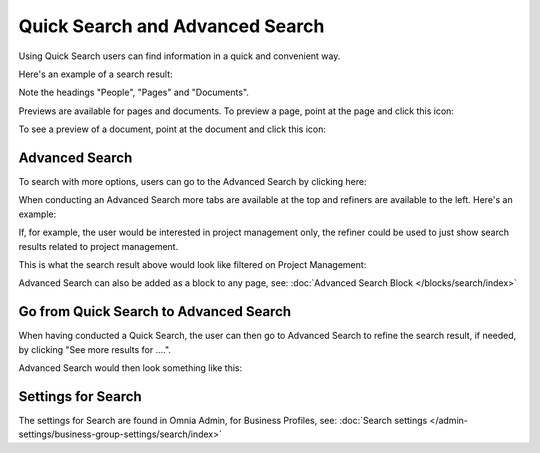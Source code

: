 Quick Search and Advanced Search
===========================================

Using Quick Search users can find information in a quick and convenient way. 

Here's an example of a search result:

.. image:: quick-search-example.png

Note the headings "People", "Pages" and "Documents".

Previews are available for pages and documents. To preview a page, point at the page and click this icon:

.. image:: quick-search-preview-page.png

To see a preview of a document, point at the document and click this icon:

.. image:: quick-search-preview-document.png

Advanced Search
****************
To search with more options, users can go to the Advanced Search by clicking here:

.. image:: advanced-search-border.png

When conducting an Advanced Search more tabs are available at the top and refiners are available to the left. Here's an example:

.. image:: advanced-search-result.png

If, for example, the user would be interested in project management only, the refiner could be used to just show search results related to project management.

This is what the search result above would look like filtered on Project Management:

.. image:: advanced-search-refined.png

Advanced Search can also be added as a block to any page, see: :doc:`Advanced Search Block </blocks/search/index>`

Go from Quick Search to Advanced Search
*****************************************
When having conducted a Quick Search, the user can then go to Advanced Search to refine the search result, if needed, by clicking "See more results for ....".

.. image:: more-search-results.png

Advanced Search would then look something like this:

.. image:: advanced-search-omnia-border.png

Settings for Search
********************
The settings for Search are found in Omnia Admin, for Business Profiles, see: :doc:`Search settings </admin-settings/business-group-settings/search/index>`

